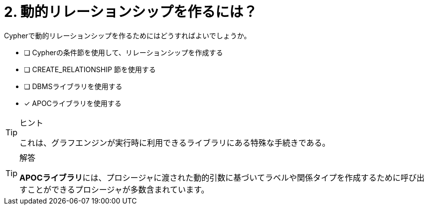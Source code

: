 :id: q2
[#{id}.question]
//[.question]
= 2. 動的リレーションシップを作るには？

Cypherで動的リレーションシップを作るためにはどうすればよいでしょうか。

* [ ] Cypherの条件節を使用して、リレーションシップを作成する
* [ ] CREATE_RELATIONSHIP 節を使用する
* [ ] DBMSライブラリを使用する
* [x] APOCライブラリを使用する

[TIP,role=hint]
.ヒント
====
これは、グラフエンジンが実行時に利用できるライブラリにある特殊な手続きである。
====

[TIP,role=solution]
.解答
====
**APOCライブラリ**には、プロシージャに渡された動的引数に基づいてラベルや関係タイプを作成するために呼び出すことができるプロシージャが多数含まれています。
====
